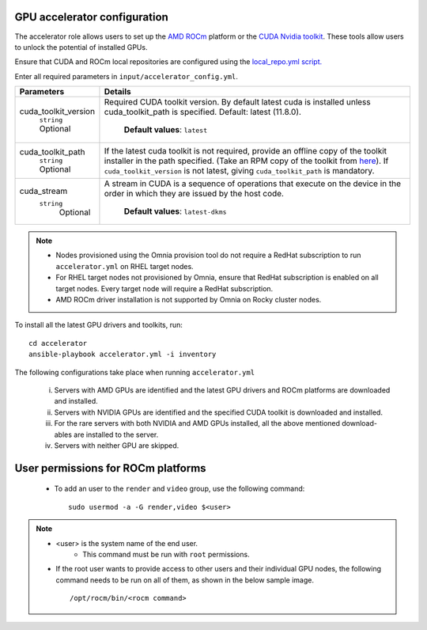 GPU accelerator configuration
-------------------------------

The accelerator role allows users to  set up the `AMD ROCm <https://rocm.docs.amd.com/projects/install-on-linux/en/latest/>`_ platform or the `CUDA Nvidia toolkit <https://developer.nvidia.com/cuda-zone>`_. These tools allow users to unlock the potential of installed GPUs.

Ensure that CUDA and ROCm local repositories are configured using the `local_repo.yml script. <../../InstallationGuides/LocalRepo/index.html>`_

Enter all required parameters in ``input/accelerator_config.yml``.

+----------------------+-----------------------------------------------------------------------------------------------------------------------------------------------------------------------------------------------------------------------------------------------------------------------------------------------------------------------------------------------------------------------------------------------------------------------------------------+
| Parameters           | Details                                                                                                                                                                                                                                                                                                                                                                                                                                 |
+======================+=========================================================================================================================================================================================================================================================================================================================================================================================================================================+
| cuda_toolkit_version | Required CUDA toolkit version.  By   default latest cuda is installed unless cuda_toolkit_path is specified.  Default: latest (11.8.0).                                                                                                                                                                                                                                                                                                 |
|      ``string``      |                                                                                                                                                                                                                                                                                                                                                                                                                                         |
|      Optional        |      **Default values**: ``latest``                                                                                                                                                                                                                                                                                                                                                                                                     |
+----------------------+-----------------------------------------------------------------------------------------------------------------------------------------------------------------------------------------------------------------------------------------------------------------------------------------------------------------------------------------------------------------------------------------------------------------------------------------+
| cuda_toolkit_path    | If the latest cuda toolkit is not required, provide an offline copy of   the toolkit installer in the path specified. (Take an RPM copy of the toolkit   from `here <https://developer.nvidia.com/cuda-downloads>`_).  If ``cuda_toolkit_version``  is not latest, giving   ``cuda_toolkit_path``  is mandatory.                                                                                                                        |
|      ``string``      |                                                                                                                                                                                                                                                                                                                                                                                                                                         |
|      Optional        |                                                                                                                                                                                                                                                                                                                                                                                                                                         |
+----------------------+-----------------------------------------------------------------------------------------------------------------------------------------------------------------------------------------------------------------------------------------------------------------------------------------------------------------------------------------------------------------------------------------------------------------------------------------+
| cuda_stream          | A stream in CUDA is a sequence of operations that execute on the device   in the order in which they are issued by the host code.                                                                                                                                                                                                                                                                                                       |
|    ``string``        |                                                                                                                                                                                                                                                                                                                                                                                                                                         |
|     Optional         |      **Default values**: ``latest-dkms``                                                                                                                                                                                                                                                                                                                                                                                                |
+----------------------+-----------------------------------------------------------------------------------------------------------------------------------------------------------------------------------------------------------------------------------------------------------------------------------------------------------------------------------------------------------------------------------------------------------------------------------------+


.. note::
	* Nodes provisioned using the Omnia provision tool do not require a RedHat subscription to run ``accelerator.yml`` on RHEL target nodes.
	* For RHEL target nodes not provisioned by Omnia, ensure that RedHat subscription is enabled on all target nodes. Every target node will require a RedHat subscription.
	* AMD ROCm driver installation is not supported by Omnia on Rocky cluster  nodes.

To install all the latest GPU drivers and toolkits, run: ::

	cd accelerator
	ansible-playbook accelerator.yml -i inventory


The following configurations take place when running ``accelerator.yml``

	i. Servers with AMD GPUs are identified and the latest GPU drivers and ROCm platforms are downloaded and installed.
	ii. Servers with NVIDIA GPUs are identified and the specified CUDA toolkit is downloaded and installed.
	iii. For the rare servers with both NVIDIA and AMD GPUs installed, all the above mentioned download-ables are installed to the server.
	iv. Servers with neither GPU are skipped.

User permissions for ROCm platforms
------------------------------------

    * To add an user to the ``render`` and ``video`` group, use the following command: ::

        sudo usermod -a -G render,video $<user>

.. note:: * <user> is the system name of the end user.
          * This command must be run with ``root`` permissions.

    * If the root user wants to provide access to other users and their individual GPU nodes, the following command needs to be run on all of them, as shown in the below sample image. ::

        /opt/rocm/bin/<rocm command>

.. image:: ../../images/ROCm_user_permissions.png